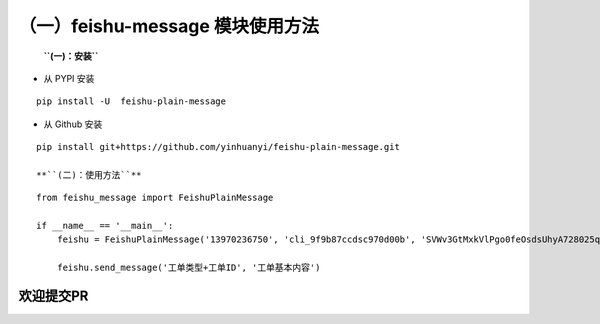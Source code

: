 （一）feishu-message 模块使用方法
~~~~~~~~~~~~~~~~~~~~~~~~~~~~~~~~~

    **``(一)：安装``**

-  从 PYPI 安装

::

    pip install -U  feishu-plain-message

-  从 Github 安装

::

    pip install git+https://github.com/yinhuanyi/feishu-plain-message.git

    **``(二)：使用方法``**

::

    from feishu_message import FeishuPlainMessage

    if __name__ == '__main__':
        feishu = FeishuPlainMessage('13970236750', 'cli_9f9b87ccdsc970d00b', 'SVWv3GtMxkVlPgo0feOsdsUhyA728025qnf')

        feishu.send_message('工单类型+工单ID', '工单基本内容')

欢迎提交PR
==========
